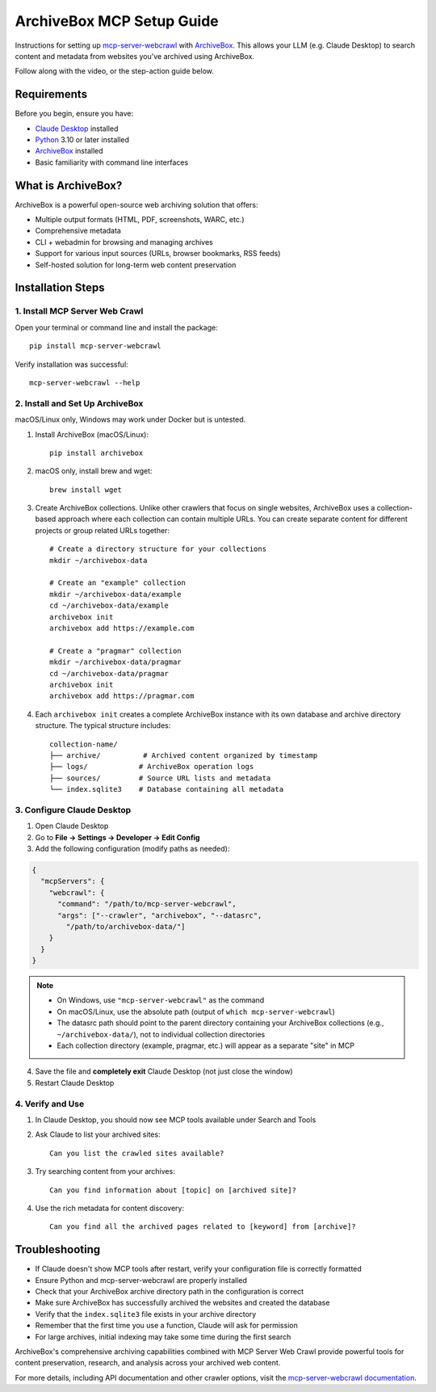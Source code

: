 ArchiveBox MCP Setup Guide
==========================

Instructions for setting up `mcp-server-webcrawl <https://pragmar.com/mcp-server-webcrawl/>`_ with `ArchiveBox <https://archivebox.io/>`_.
This allows your LLM (e.g. Claude Desktop) to search content and metadata from websites you've archived using ArchiveBox.

.. raw:: html

   <iframe width="560" height="315" src="https://www.youtube.com/embed/0KFqhSYf3f4" frameborder="0" allowfullscreen></iframe>

Follow along with the video, or the step-action guide below.

Requirements
------------

Before you begin, ensure you have:

- `Claude Desktop <https://claude.ai/download>`_ installed
- `Python <https://python.org>`_ 3.10 or later installed
- `ArchiveBox <https://archivebox.io/>`_ installed
- Basic familiarity with command line interfaces

What is ArchiveBox?
-------------------

ArchiveBox is a powerful open-source web archiving solution that offers:

- Multiple output formats (HTML, PDF, screenshots, WARC, etc.)
- Comprehensive metadata
- CLI + webadmin for browsing and managing archives
- Support for various input sources (URLs, browser bookmarks, RSS feeds)
- Self-hosted solution for long-term web content preservation

Installation Steps
------------------

1. Install MCP Server Web Crawl
~~~~~~~~~~~~~~~~~~~~~~~~~~~~~~~

Open your terminal or command line and install the package::

    pip install mcp-server-webcrawl

Verify installation was successful::

    mcp-server-webcrawl --help

2. Install and Set Up ArchiveBox
~~~~~~~~~~~~~~~~~~~~~~~~~~~~~~~~

macOS/Linux only, Windows may work under Docker but is untested.

1. Install ArchiveBox (macOS/Linux)::

    pip install archivebox

2. macOS only, install brew and wget::

    brew install wget

3. Create ArchiveBox collections. Unlike other crawlers that focus on single websites, ArchiveBox uses a collection-based approach where each collection can contain multiple URLs. You can create separate content for different projects or group related URLs together::

    # Create a directory structure for your collections
    mkdir ~/archivebox-data

    # Create an "example" collection
    mkdir ~/archivebox-data/example
    cd ~/archivebox-data/example
    archivebox init
    archivebox add https://example.com

    # Create a "pragmar" collection
    mkdir ~/archivebox-data/pragmar
    cd ~/archivebox-data/pragmar
    archivebox init
    archivebox add https://pragmar.com

4. Each ``archivebox init`` creates a complete ArchiveBox instance with its own database and archive directory structure. The typical structure includes::

    collection-name/
    ├── archive/          # Archived content organized by timestamp
    ├── logs/            # ArchiveBox operation logs
    ├── sources/         # Source URL lists and metadata
    └── index.sqlite3    # Database containing all metadata

3. Configure Claude Desktop
~~~~~~~~~~~~~~~~~~~~~~~~~~~

1. Open Claude Desktop
2. Go to **File → Settings → Developer → Edit Config**
3. Add the following configuration (modify paths as needed):

.. code-block:: json

    {
      "mcpServers": {
        "webcrawl": {
          "command": "/path/to/mcp-server-webcrawl",
          "args": ["--crawler", "archivebox", "--datasrc",
            "/path/to/archivebox-data/"]
        }
      }
    }

.. note::
   - On Windows, use ``"mcp-server-webcrawl"`` as the command
   - On macOS/Linux, use the absolute path (output of ``which mcp-server-webcrawl``)
   - The datasrc path should point to the parent directory containing your ArchiveBox collections (e.g., ``~/archivebox-data/``), not to individual collection directories
   - Each collection directory (example, pragmar, etc.) will appear as a separate "site" in MCP

4. Save the file and **completely exit** Claude Desktop (not just close the window)
5. Restart Claude Desktop

4. Verify and Use
~~~~~~~~~~~~~~~~~

1. In Claude Desktop, you should now see MCP tools available under Search and Tools
2. Ask Claude to list your archived sites::

    Can you list the crawled sites available?

3. Try searching content from your archives::

    Can you find information about [topic] on [archived site]?

4. Use the rich metadata for content discovery::

    Can you find all the archived pages related to [keyword] from [archive]?

Troubleshooting
---------------

- If Claude doesn't show MCP tools after restart, verify your configuration file is correctly formatted
- Ensure Python and mcp-server-webcrawl are properly installed
- Check that your ArchiveBox archive directory path in the configuration is correct
- Make sure ArchiveBox has successfully archived the websites and created the database
- Verify that the ``index.sqlite3`` file exists in your archive directory
- Remember that the first time you use a function, Claude will ask for permission
- For large archives, initial indexing may take some time during the first search

ArchiveBox's comprehensive archiving capabilities combined with MCP Server Web Crawl provide powerful tools for content preservation, research, and analysis across your archived web content.

For more details, including API documentation and other crawler options, visit the `mcp-server-webcrawl documentation <https://github.com/pragmar/mcp-server-webcrawl>`_.